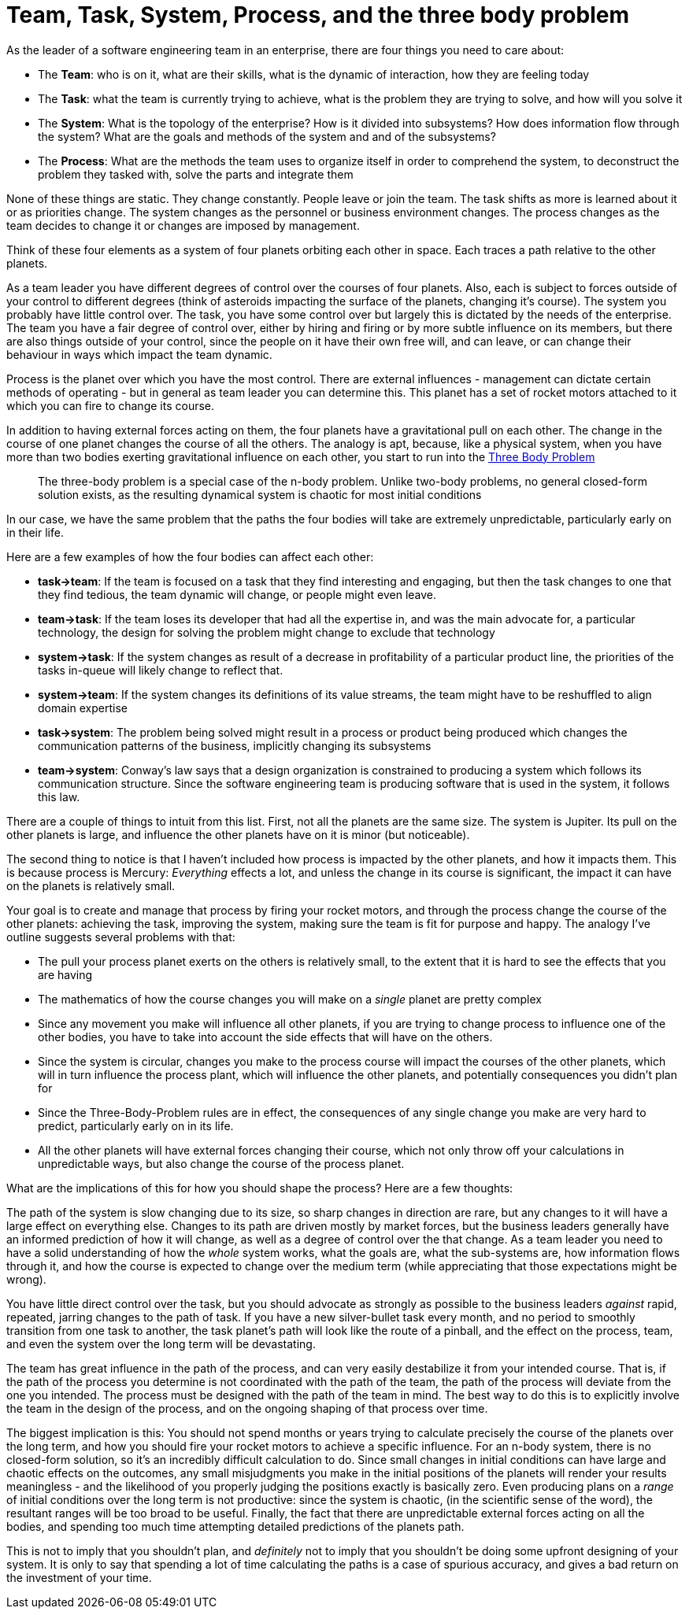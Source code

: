 = Team, Task, System, Process, and the three body problem

As the leader of a software engineering team in an enterprise, there are four things you need to care about:

* The *Team*: who is on it, what are their skills, what is the dynamic of interaction, how they are feeling today
* The *Task*: what the team is currently trying to achieve, what is the problem they are trying to solve, and how will you solve it
* The *System*: What is the topology of the enterprise? How is it divided into subsystems? How does information flow through the system? What are the goals and methods of the system and and of the subsystems?
* The *Process*: What are the methods the team uses to organize itself in order to comprehend the system, to deconstruct the problem they tasked with, solve the parts and integrate them

None of these things are static. They change constantly. People leave or join the team. The task shifts as more is learned about it or as priorities change. The system changes as the personnel or business environment changes. The process changes as the team decides to change it or changes are imposed by management.

Think of these four elements as a system of four planets orbiting each other in space. Each traces a path relative to the other planets.

As a team leader you have different degrees of control over the courses of four planets. Also, each is subject to forces outside of your control to different degrees (think of asteroids impacting the surface of the planets, changing it's course). The system you probably have little control over. The task, you have some control over but largely this is dictated by the needs of the enterprise. The team you have a fair degree of control over, either by hiring and firing or by more subtle influence on its members, but there are also things outside of your control, since the people on it have their own free will, and can leave, or can change their behaviour in ways which impact the team dynamic.

Process is the planet over which you have the most control. There are external influences - management can dictate certain methods of operating - but in general as team leader you can determine this. This planet has a set of rocket motors attached to it which you can fire to change its course.

In addition to having external forces acting on them, the four planets have a gravitational pull on each other. The change in the course of one planet changes the course of all the others. The analogy is apt, because, like a physical system, when you have more than two bodies exerting gravitational influence on each other, you start to run into the https://en.wikipedia.org/wiki/Three-body_problem[Three Body Problem]

> The three-body problem is a special case of the n-body problem. Unlike two-body problems, no general closed-form solution exists, as the resulting dynamical system is chaotic for most initial conditions

In our case, we have the same problem that the paths the four bodies will take are extremely unpredictable, particularly early on in their life.

Here are a few examples of how the four bodies can affect each other:

* *task->team*: If the team is focused on a task that they find interesting and engaging, but then the task changes to one that they find tedious, the team dynamic will change, or people might even leave.
* *team->task*: If the team loses its developer that had all the expertise in, and was the main advocate for, a particular technology, the design for solving the problem might change to exclude that technology
* *system->task*: If the system changes as result of a decrease in profitability of a particular product line, the priorities of the tasks in-queue will likely change to reflect that.
* *system->team*: If the system changes its definitions of its value streams, the team might have to be reshuffled to align domain expertise 
* *task->system*: The problem being solved might result in a process or product being produced which changes the communication patterns of the business, implicitly changing its subsystems
* *team->system*: Conway's law says that a design organization is constrained to producing a system which follows its communication structure. Since the software engineering team is producing software that is used in the system, it follows this law.    

There are a couple of things to intuit from this list. First, not all the planets are the same size. The system is Jupiter. Its pull on the other planets is large, and influence the other planets have on it is minor (but noticeable).

The second thing to notice is that I haven't included how process is impacted by the other planets, and how it impacts them. This is because process is Mercury: _Everything_ effects a lot, and unless the change in its course is significant, the impact it can have on the planets is relatively small.

Your goal is to create and manage that process by firing your rocket motors, and through the process change the course of the other planets: achieving the task, improving the system, making sure the team is fit for purpose and happy. The analogy I've outline suggests several problems with that:

* The pull your process planet exerts on the others is relatively small, to the extent that it is hard to see the effects that you are having
* The mathematics of how the course changes you will make on a _single_ planet are pretty complex
* Since any movement you make will influence all other planets, if you are trying to change process to influence one of the other bodies, you have to take into account the side effects that will have on the others.
* Since the system is circular, changes you make to the process course will impact the courses of the other planets, which will in turn influence the process plant, which will influence the other planets, and potentially consequences you didn't plan for
* Since the Three-Body-Problem rules are in effect, the consequences of any single change you make are very hard to predict, particularly early on in its life.
* All the other planets will have external forces changing their course, which not only throw off your calculations in unpredictable ways, but also change the course of the process planet.

What are the implications of this for how you should shape the process? Here are a few thoughts:

The path of the system is slow changing due to its size, so sharp changes in direction are rare, but any changes to it will have a large effect on everything else. Changes to its path are driven mostly by market forces, but the business leaders generally have an informed prediction of how it will change, as well as a degree of control over the that change. As a team leader you need to have a solid understanding of how the _whole_ system works, what the goals are, what the sub-systems are, how information flows through it, and how the course is expected to change over the medium term (while appreciating that those expectations might be wrong).

You have little direct control over the task, but you should advocate as strongly as possible to the business leaders _against_ rapid, repeated, jarring changes to the path of task. If you have a new silver-bullet task every month, and no period to smoothly transition from one task to another, the task planet's path will look like the route of a pinball, and the effect on the process, team, and even the system over the long term will be devastating.

The team has great influence in the path of the process, and can very easily destabilize it from your intended course. That is, if the path of the process you determine is not coordinated with the path of the team, the path of the process will deviate from the one you intended. The process must be designed with the path of the team in mind. The best way to do this is to explicitly involve the team in the design of the process, and on the ongoing shaping of that process over time.

The biggest implication is this: You should not spend months or years trying to calculate precisely the course of the planets over the long term, and how you should fire your rocket motors to achieve a specific influence. For an n-body system, there is no closed-form solution, so it's an incredibly difficult calculation to do. Since small changes in initial conditions can have large and chaotic effects on the outcomes, any small misjudgments you make in the initial positions of the planets will render your results meaningless - and the likelihood of you properly judging the positions exactly is basically zero. Even producing plans on a _range_ of initial conditions over the long term is not productive: since the system is chaotic, (in the scientific sense of the word), the resultant ranges will be too broad to be useful. Finally, the fact that there are unpredictable external forces acting on all the bodies, and spending too much time attempting detailed predictions of the planets path.

This is not to imply that you shouldn't plan, and _definitely_ not to imply that you shouldn't be doing some upfront designing of your system. It is only to say that spending a lot of time calculating the paths is a case of spurious accuracy, and gives a bad return on the investment of your time. 